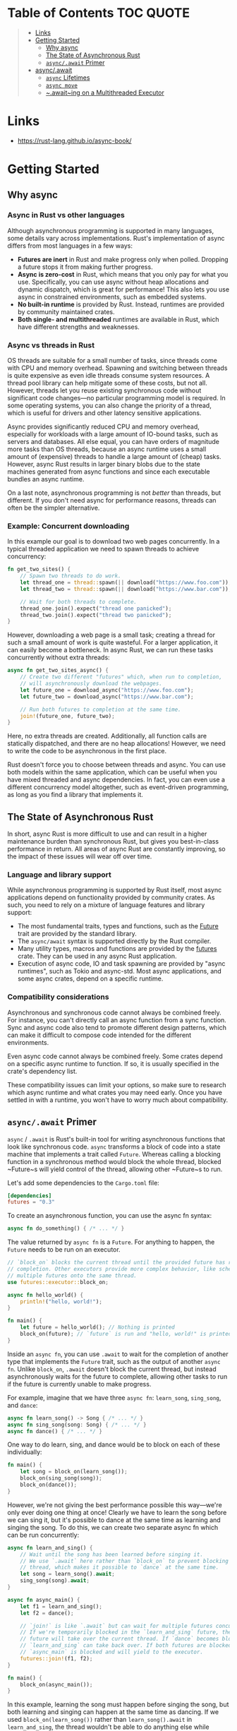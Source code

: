 * Table of Contents :TOC:QUOTE:
#+BEGIN_QUOTE
- [[#links][Links]]
- [[#getting-started][Getting Started]]
  - [[#why-async][Why async]]
  - [[#the-state-of-asynchronous-rust][The State of Asynchronous Rust]]
  - [[#asyncawait-primer][~async/.await~ Primer]]
- [[#asyncawait][async/.await]]
  - [[#async-lifetimes][~async~ Lifetimes]]
  - [[#async-move][~async move~]]
  - [[#awaiting-on-a-multithreaded-executor][~.await~ing on a Multithreaded Executor]]
#+END_QUOTE

* Links

- https://rust-lang.github.io/async-book/

* Getting Started
** Why async
*** Async in Rust vs other languages

Although asynchronous programming is supported in many languages, some details
vary across implementations. Rust's implementation of async differs from most
languages in a few ways:

- *Futures are inert* in Rust and make progress only when polled. Dropping a
  future stops it from making further progress.
- *Async is zero-cost* in Rust, which means that you only pay for what you use.
  Specifically, you can use async without heap allocations and dynamic dispatch,
  which is great for performance! This also lets you use async in constrained
  environments, such as embedded systems.
- *No built-in runtime* is provided by Rust. Instead, runtimes are provided by
  community maintained crates.
- *Both single- and multithreaded* runtimes are available in Rust, which have
  different strengths and weaknesses.

*** Async vs threads in Rust

OS threads are suitable for a small number of tasks, since threads come with CPU
and memory overhead. Spawning and switching between threads is quite expensive
as even idle threads consume system resources. A thread pool library can help
mitigate some of these costs, but not all. However, threads let you reuse
existing synchronous code without significant code changes—no particular
programming model is required. In some operating systems, you can also change
the priority of a thread, which is useful for drivers and other latency
sensitive applications.

Async provides significantly reduced CPU and memory overhead, especially for
workloads with a large amount of IO-bound tasks, such as servers and databases.
All else equal, you can have orders of magnitude more tasks than OS threads,
because an async runtime uses a small amount of (expensive) threads to handle a
large amount of (cheap) tasks. However, async Rust results in larger binary
blobs due to the state machines generated from async functions and since each
executable bundles an async runtime.

On a last note, asynchronous programming is not /better/ than threads, but
different. If you don't need async for performance reasons, threads can often be
the simpler alternative.

*** Example: Concurrent downloading

In this example our goal is to download two web pages concurrently. In a typical
threaded application we need to spawn threads to achieve concurrency:

#+BEGIN_SRC rust :noeval
fn get_two_sites() {
    // Spawn two threads to do work.
    let thread_one = thread::spawn(|| download("https://www.foo.com"));
    let thread_two = thread::spawn(|| download("https://www.bar.com"));

    // Wait for both threads to complete.
    thread_one.join().expect("thread one panicked");
    thread_two.join().expect("thread two panicked");
}
#+END_SRC

However, downloading a web page is a small task; creating a thread for such a
small amount of work is quite wasteful. For a larger application, it can easily
become a bottleneck. In async Rust, we can run these tasks concurrently without
extra threads:

#+BEGIN_SRC rust :noeval
async fn get_two_sites_async() {
    // Create two different "futures" which, when run to completion,
    // will asynchronously download the webpages.
    let future_one = download_async("https://www.foo.com");
    let future_two = download_async("https://www.bar.com");

    // Run both futures to completion at the same time.
    join!(future_one, future_two);
}
#+END_SRC

Here, no extra threads are created. Additionally, all function calls are
statically dispatched, and there are no heap allocations! However, we need to
write the code to be asynchronous in the first place.

Rust doesn't force you to choose between threads and async. You can use both
models within the same application, which can be useful when you have mixed
threaded and async dependencies. In fact, you can even use a different
concurrency model altogether, such as event-driven programming, as long as you
find a library that implements it.

** The State of Asynchronous Rust

In short, async Rust is more difficult to use and can result in a higher
maintenance burden than synchronous Rust, but gives you best-in-class
performance in return. All areas of async Rust are constantly improving, so the
impact of these issues will wear off over time.

*** Language and library support

While asynchronous programming is supported by Rust itself, most async
applications depend on functionality provided by community crates. As such, you
need to rely on a mixture of language features and library support:

- The most fundamental traits, types and functions, such as the [[https://doc.rust-lang.org/std/future/trait.Future.html][Future]] trait are
  provided by the standard library.
- The ~async/await~ syntax is supported directly by the Rust compiler.
- Many utility types, macros and functions are provided by the [[https://docs.rs/futures/][futures]] crate.
  They can be used in any async Rust application.
- Execution of async code, IO and task spawning are provided by "async
  runtimes", such as Tokio and async-std. Most async applications, and some
  async crates, depend on a specific runtime.

*** Compatibility considerations

Asynchronous and synchronous code cannot always be combined freely. For
instance, you can't directly call an async function from a sync function. Sync
and async code also tend to promote different design patterns, which can make it
difficult to compose code intended for the different environments.

Even async code cannot always be combined freely. Some crates depend on a
specific async runtime to function. If so, it is usually specified in the
crate's dependency list.

These compatibility issues can limit your options, so make sure to research
which async runtime and what crates you may need early. Once you have settled in
with a runtime, you won't have to worry much about compatibility.

** ~async/.await~ Primer

~async~ / ~.await~ is Rust's built-in tool for writing asynchronous functions
that look like synchronous code. ~async~ transforms a block of code into a state
machine that implements a trait called ~Future~. Whereas calling a blocking
function in a synchronous method would block the whole thread, blocked ~Future~s
will yield control of the thread, allowing other ~Future~s to run.

Let's add some dependencies to the ~Cargo.toml~ file:

#+BEGIN_SRC toml
[dependencies]
futures = "0.3"
#+END_SRC

To create an asynchronous function, you can use the async fn syntax:

#+BEGIN_SRC rust :noeval
async fn do_something() { /* ... */ }
#+END_SRC

The value returned by ~async fn~ is a ~Future~. For anything to happen, the
~Future~ needs to be run on an executor.

#+BEGIN_SRC rust :results output
// `block_on` blocks the current thread until the provided future has run to
// completion. Other executors provide more complex behavior, like scheduling
// multiple futures onto the same thread.
use futures::executor::block_on;

async fn hello_world() {
    println!("hello, world!");
}

fn main() {
    let future = hello_world(); // Nothing is printed
    block_on(future); // `future` is run and "hello, world!" is printed
}
#+END_SRC

Inside an ~async fn~, you can use ~.await~ to wait for the completion of another
type that implements the ~Future~ trait, such as the output of another
~async fn~. Unlike ~block_on~, ~.await~ doesn't block the current thread, but
instead asynchronously waits for the future to complete, allowing other tasks to
run if the future is currently unable to make progress.

For example, imagine that we have three ~async fn~: ~learn_song~, ~sing_song~,
and ~dance~:

#+BEGIN_SRC rust :noeval
async fn learn_song() -> Song { /* ... */ }
async fn sing_song(song: Song) { /* ... */ }
async fn dance() { /* ... */ }
#+END_SRC

One way to do learn, sing, and dance would be to block on each of these
individually:

#+BEGIN_SRC rust :noeval
fn main() {
    let song = block_on(learn_song());
    block_on(sing_song(song));
    block_on(dance());
}
#+END_SRC

However, we're not giving the best performance possible this way—we're only ever
doing one thing at once! Clearly we have to learn the song before we can sing
it, but it's possible to dance at the same time as learning and singing the
song. To do this, we can create two separate async fn which can be run
concurrently:

#+BEGIN_SRC rust :noeval
async fn learn_and_sing() {
    // Wait until the song has been learned before singing it.
    // We use `.await` here rather than `block_on` to prevent blocking the
    // thread, which makes it possible to `dance` at the same time.
    let song = learn_song().await;
    sing_song(song).await;
}

async fn async_main() {
    let f1 = learn_and_sing();
    let f2 = dance();

    // `join!` is like `.await` but can wait for multiple futures concurrently.
    // If we're temporarily blocked in the `learn_and_sing` future, the `dance`
    // future will take over the current thread. If `dance` becomes blocked,
    // `learn_and_sing` can take back over. If both futures are blocked, then
    // `async_main` is blocked and will yield to the executor.
    futures::join!(f1, f2);
}

fn main() {
    block_on(async_main());
}
#+END_SRC

In this example, learning the song must happen before singing the song, but both
learning and singing can happen at the same time as dancing. If we used
~block_on(learn_song())~ rather than ~learn_song().await~ in ~learn_and_sing~,
the thread wouldn't be able to do anything else while ~learn_song~ was running.
This would make it impossible to ~dance~ at the same time. By ~.await~-ing the
~learn_song~ future, we allow other tasks to take over the current thread if
~learn_song~ is blocked. This makes it possible to run multiple futures to
completion concurrently on the same thread.

* async/.await

~async~ / ~.await~ are special pieces of Rust syntax that make it possible to
yield control of the current thread rather than blocking, allowing other code to
make progress while waiting on an operation to complete.

There are two main ways to use ~async~: ~async fn~ and ~async~ blocks. Each
returns a value that implements the ~Future~ trait:

#+BEGIN_SRC rust :noeval
// `foo()` returns a type that implements `Future<Output = u8>`.
// `foo().await` will result in a value of type `u8`.
async fn foo() -> u8 { 5 }

fn bar() -> impl Future<Output = u8> {
    // This `async` block results in a type that implements
    // `Future<Output = u8>`.
    async {
        let x: u8 = foo().await;
        x + 5
    }
}
#+END_SRC

As we saw in the first chapter, ~async~ bodies and other futures are lazy: they
do nothing until they are run. The most common way to run a ~Future~ is to
~.await~ it. When ~.await~ is called on a ~Future~, it will attempt to run it to
completion. If the ~Future~ is blocked, it will yield control of the current
thread. When more progress can be made, the ~Future~ will be picked up by the
executor and will resume running, allowing the ~.await~ to resolve.

** ~async~ Lifetimes

Unlike traditional functions, ~async fn~s which take references or other
non-~'static~ arguments return a ~Future~ which is bounded by the lifetime of
the arguments:

#+BEGIN_SRC rust :noeval
// This function:
async fn foo(x: &u8) -> u8 { *x }

// Is equivalent to this function:
fn foo_expanded<'a>(x: &'a u8) -> impl Future<Output = u8> + 'a {
    async move { *x }
}
#+END_SRC

This means that the future returned from an ~async fn~ must be ~.awaited~ while
its non-~'static~ arguments are still valid. In the common case of ~.await~ing
the future immediately after calling the function (as in ~foo(&x).await~) this
is not an issue. However, if storing the future or sending it over to another
task or thread, this may be an issue.

One common workaround for turning an ~async fn~ with references-as-arguments
into a ~'static~ future is to bundle the arguments with the call to the
~async fn~ inside an ~async~ block:

#+BEGIN_SRC rust :noeval
fn bad() -> impl Future<Output = u8> {
    let x = 5;
    borrow_x(&x) // ERROR: `x` does not live long enough
}

fn good() -> impl Future<Output = u8> {
    async {
        let x = 5;
        borrow_x(&x).await
    }
}
#+END_SRC

By moving the argument into the ~async~ block, we extend its lifetime to match
that of the ~Future~ returned from the call to ~good~.

** ~async move~

~async~ blocks and closures allow the ~move~ keyword, much like normal closures.
An ~async move~ block will take ownership of the variables it references,
allowing it to outlive the current scope, but giving up the ability to share
those variables with other code:

#+BEGIN_SRC rust :noeval
/// `async` block:
///
/// Multiple different `async` blocks can access the same local variable
/// so long as they're executed within the variable's scope
async fn blocks() {
    let my_string = "foo".to_string();

    let future_one = async {
        // ...
        println!("{my_string}");
    };

    let future_two = async {
        // ...
        println!("{my_string}");
    };

    // Run both futures to completion, printing "foo" twice:
    let ((), ()) = futures::join!(future_one, future_two);
}

/// `async move` block:
///
/// Only one `async move` block can access the same captured variable, since
/// captures are moved into the `Future` generated by the `async move` block.
/// However, this allows the `Future` to outlive the original scope of the
/// variable:
fn move_block() -> impl Future<Output = ()> {
    let my_string = "foo".to_string();
    async move {
        // ...
        println!("{my_string}");
    }
}
#+END_SRC

** ~.await~ing on a Multithreaded Executor

Note that, when using a multithreaded ~Future~ executor, a ~Future~ may move
between threads, so any variables used in ~async~ bodies must be able to travel
between threads, as any ~.await~ can potentially result in a switch to a new
thread.

This means that it is not safe to use ~Rc~, ~&RefCell~ or any other types that
don't implement the ~Send~ trait, including references to types that don't
implement the ~Sync~ trait.

(Caveat: it is possible to use these types as long as they aren't in scope
during a call to ~.await~.)

Similarly, it isn't a good idea to hold a traditional non-futures-aware lock
across an ~.await~, as it can cause the threadpool to lock up: one task could
take out a lock, ~.await~ and yield to the executor, allowing another task to
attempt to take the lock and cause a deadlock. To avoid this, use the ~Mutex~
in ~futures::lock~ rather than the one from ~std::sync~.

